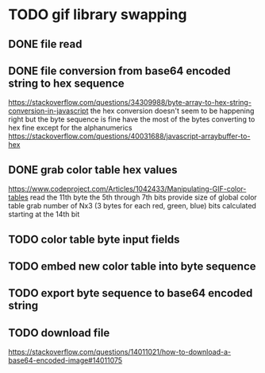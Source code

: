 * TODO gif library swapping
** DONE file read
   CLOSED: [2020-12-27 Sun 14:22]
** DONE file conversion from base64 encoded string to hex sequence
   CLOSED: [2020-12-27 Sun 15:24]
   https://stackoverflow.com/questions/34309988/byte-array-to-hex-string-conversion-in-javascript
   the hex conversion doesn't seem to be happening right
   but the byte sequence is fine
   have the most of the bytes converting to hex fine except for the alphanumerics
   https://stackoverflow.com/questions/40031688/javascript-arraybuffer-to-hex
** DONE grab color table hex values
   CLOSED: [2020-12-27 Sun 16:23]
   https://www.codeproject.com/Articles/1042433/Manipulating-GIF-color-tables
   read the 11th byte
   the 5th through 7th bits provide size of global color table
   grab number of Nx3 (3 bytes for each red, green, blue) bits calculated starting at the 14th bit
** TODO color table byte input fields

** TODO embed new color table into byte sequence
** TODO export byte sequence to base64 encoded string
** TODO download file
   https://stackoverflow.com/questions/14011021/how-to-download-a-base64-encoded-image#14011075
